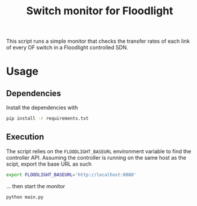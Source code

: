 #+TITLE: Switch monitor for Floodlight

This script runs a simple monitor that checks the transfer rates of each link of every OF switch in a Floodlight controlled SDN.

* Usage

** Dependencies

Install the dependencies with

#+BEGIN_SRC sh
pip install -r requirements.txt
#+END_SRC

** Execution

The script relies on the =FLOODLIGHT_BASEURL= environment variable to find the controller API. Assuming the controller is running on the same host as the scipt, export the base URL as such

#+BEGIN_SRC sh
export FLOODLIGHT_BASEURL='http://localhost:8080'
#+END_SRC

... then start the monitor

#+BEGIN_SRC sh
python main.py
#+END_SRC
